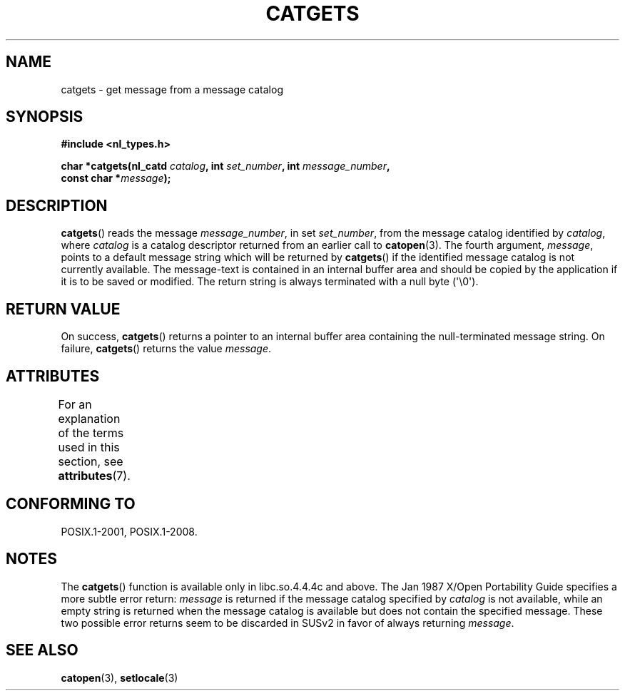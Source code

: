 .\" Copyright 1993 Mitchum DSouza <m.dsouza@mrc-applied-psychology.cambridge.ac.uk>
.\"
.\" %%%LICENSE_START(VERBATIM)
.\" Permission is granted to make and distribute verbatim copies of this
.\" manual provided the copyright notice and this permission notice are
.\" preserved on all copies.
.\"
.\" Permission is granted to copy and distribute modified versions of this
.\" manual under the conditions for verbatim copying, provided that the
.\" entire resulting derived work is distributed under the terms of a
.\" permission notice identical to this one.
.\"
.\" Since the Linux kernel and libraries are constantly changing, this
.\" manual page may be incorrect or out-of-date.  The author(s) assume no
.\" responsibility for errors or omissions, or for damages resulting from
.\" the use of the information contained herein.  The author(s) may not
.\" have taken the same level of care in the production of this manual,
.\" which is licensed free of charge, as they might when working
.\" professionally.
.\"
.\" Formatted or processed versions of this manual, if unaccompanied by
.\" the source, must acknowledge the copyright and authors of this work.
.\" %%%LICENSE_END
.\"
.\" Updated, aeb, 980809
.TH CATGETS 3 2015-08-08 "" "Linux Programmer's Manual"
.SH NAME
catgets \- get message from a message catalog
.SH SYNOPSIS
.nf
.B #include <nl_types.h>
.PP
.BI "char *catgets(nl_catd " catalog ", int " set_number \
", int " message_number ,
.BI "              const char *" message );
.fi
.SH DESCRIPTION
.BR catgets ()
reads the message
.IR message_number ,
in set
.IR set_number ,
from the message catalog identified by
.IR catalog ,
where
.I catalog
is a catalog descriptor returned from an earlier call to
.BR catopen (3).
The fourth argument,
.IR message ,
points to a default message string which will be returned by
.BR catgets ()
if the identified message catalog is not currently available.
The
message-text is contained in an internal buffer area and should be copied by
the application if it is to be saved or modified.
The return string is
always terminated with a null byte (\(aq\\0\(aq).
.SH RETURN VALUE
.LP
On success,
.BR catgets ()
returns a pointer to an internal buffer area
containing the null-terminated message string.
On failure,
.BR catgets ()
returns the value
.IR message .
.SH ATTRIBUTES
For an explanation of the terms used in this section, see
.BR attributes (7).
.TS
allbox;
lb lb lb
l l l.
Interface	Attribute	Value
T{
.BR catgets ()
T}	Thread safety	MT-Safe
.TE
.SH CONFORMING TO
POSIX.1-2001, POSIX.1-2008.
.SH NOTES
The
.BR catgets ()
function is available only in libc.so.4.4.4c and above.
The Jan 1987 X/Open Portability Guide specifies a more subtle
error return:
.I message
is returned if the message catalog specified by
.I catalog
is not available, while an empty string is returned
when the message catalog is available but does not contain
the specified message.
These two possible error returns seem to be discarded in SUSv2
in favor of always returning
.IR message .
.SH SEE ALSO
.BR catopen (3),
.BR setlocale (3)
